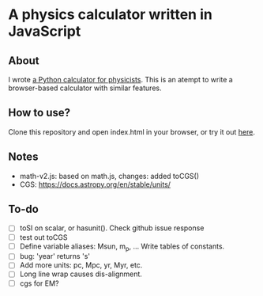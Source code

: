 * A physics calculator written in JavaScript

** About

I wrote [[https://github.com/chongchonghe/acap][a Python calculator for physicists]]. This is an atempt to write a browser-based calculator with similar features. 

** How to use?

Clone this repository and open index.html in your browser, or try it out [[https://www.astro.umd.edu/~chongchong/calculator/][here]].

** Notes

- math-v2.js: based on math.js, changes: added toCGS()
- CGS: https://docs.astropy.org/en/stable/units/

** To-do

- [ ] toSI on scalar, or hasunit(). Check github issue response
- [ ] test out toCGS
- [ ] Define variable aliases: Msun, m_p, ... Write tables of constants.
- [ ] bug: 'year' returns 's'
- [ ] Add more units: pc, Mpc, yr, Myr, etc.
- [ ] Long line wrap causes dis-alignment.
- [ ] cgs for EM?

